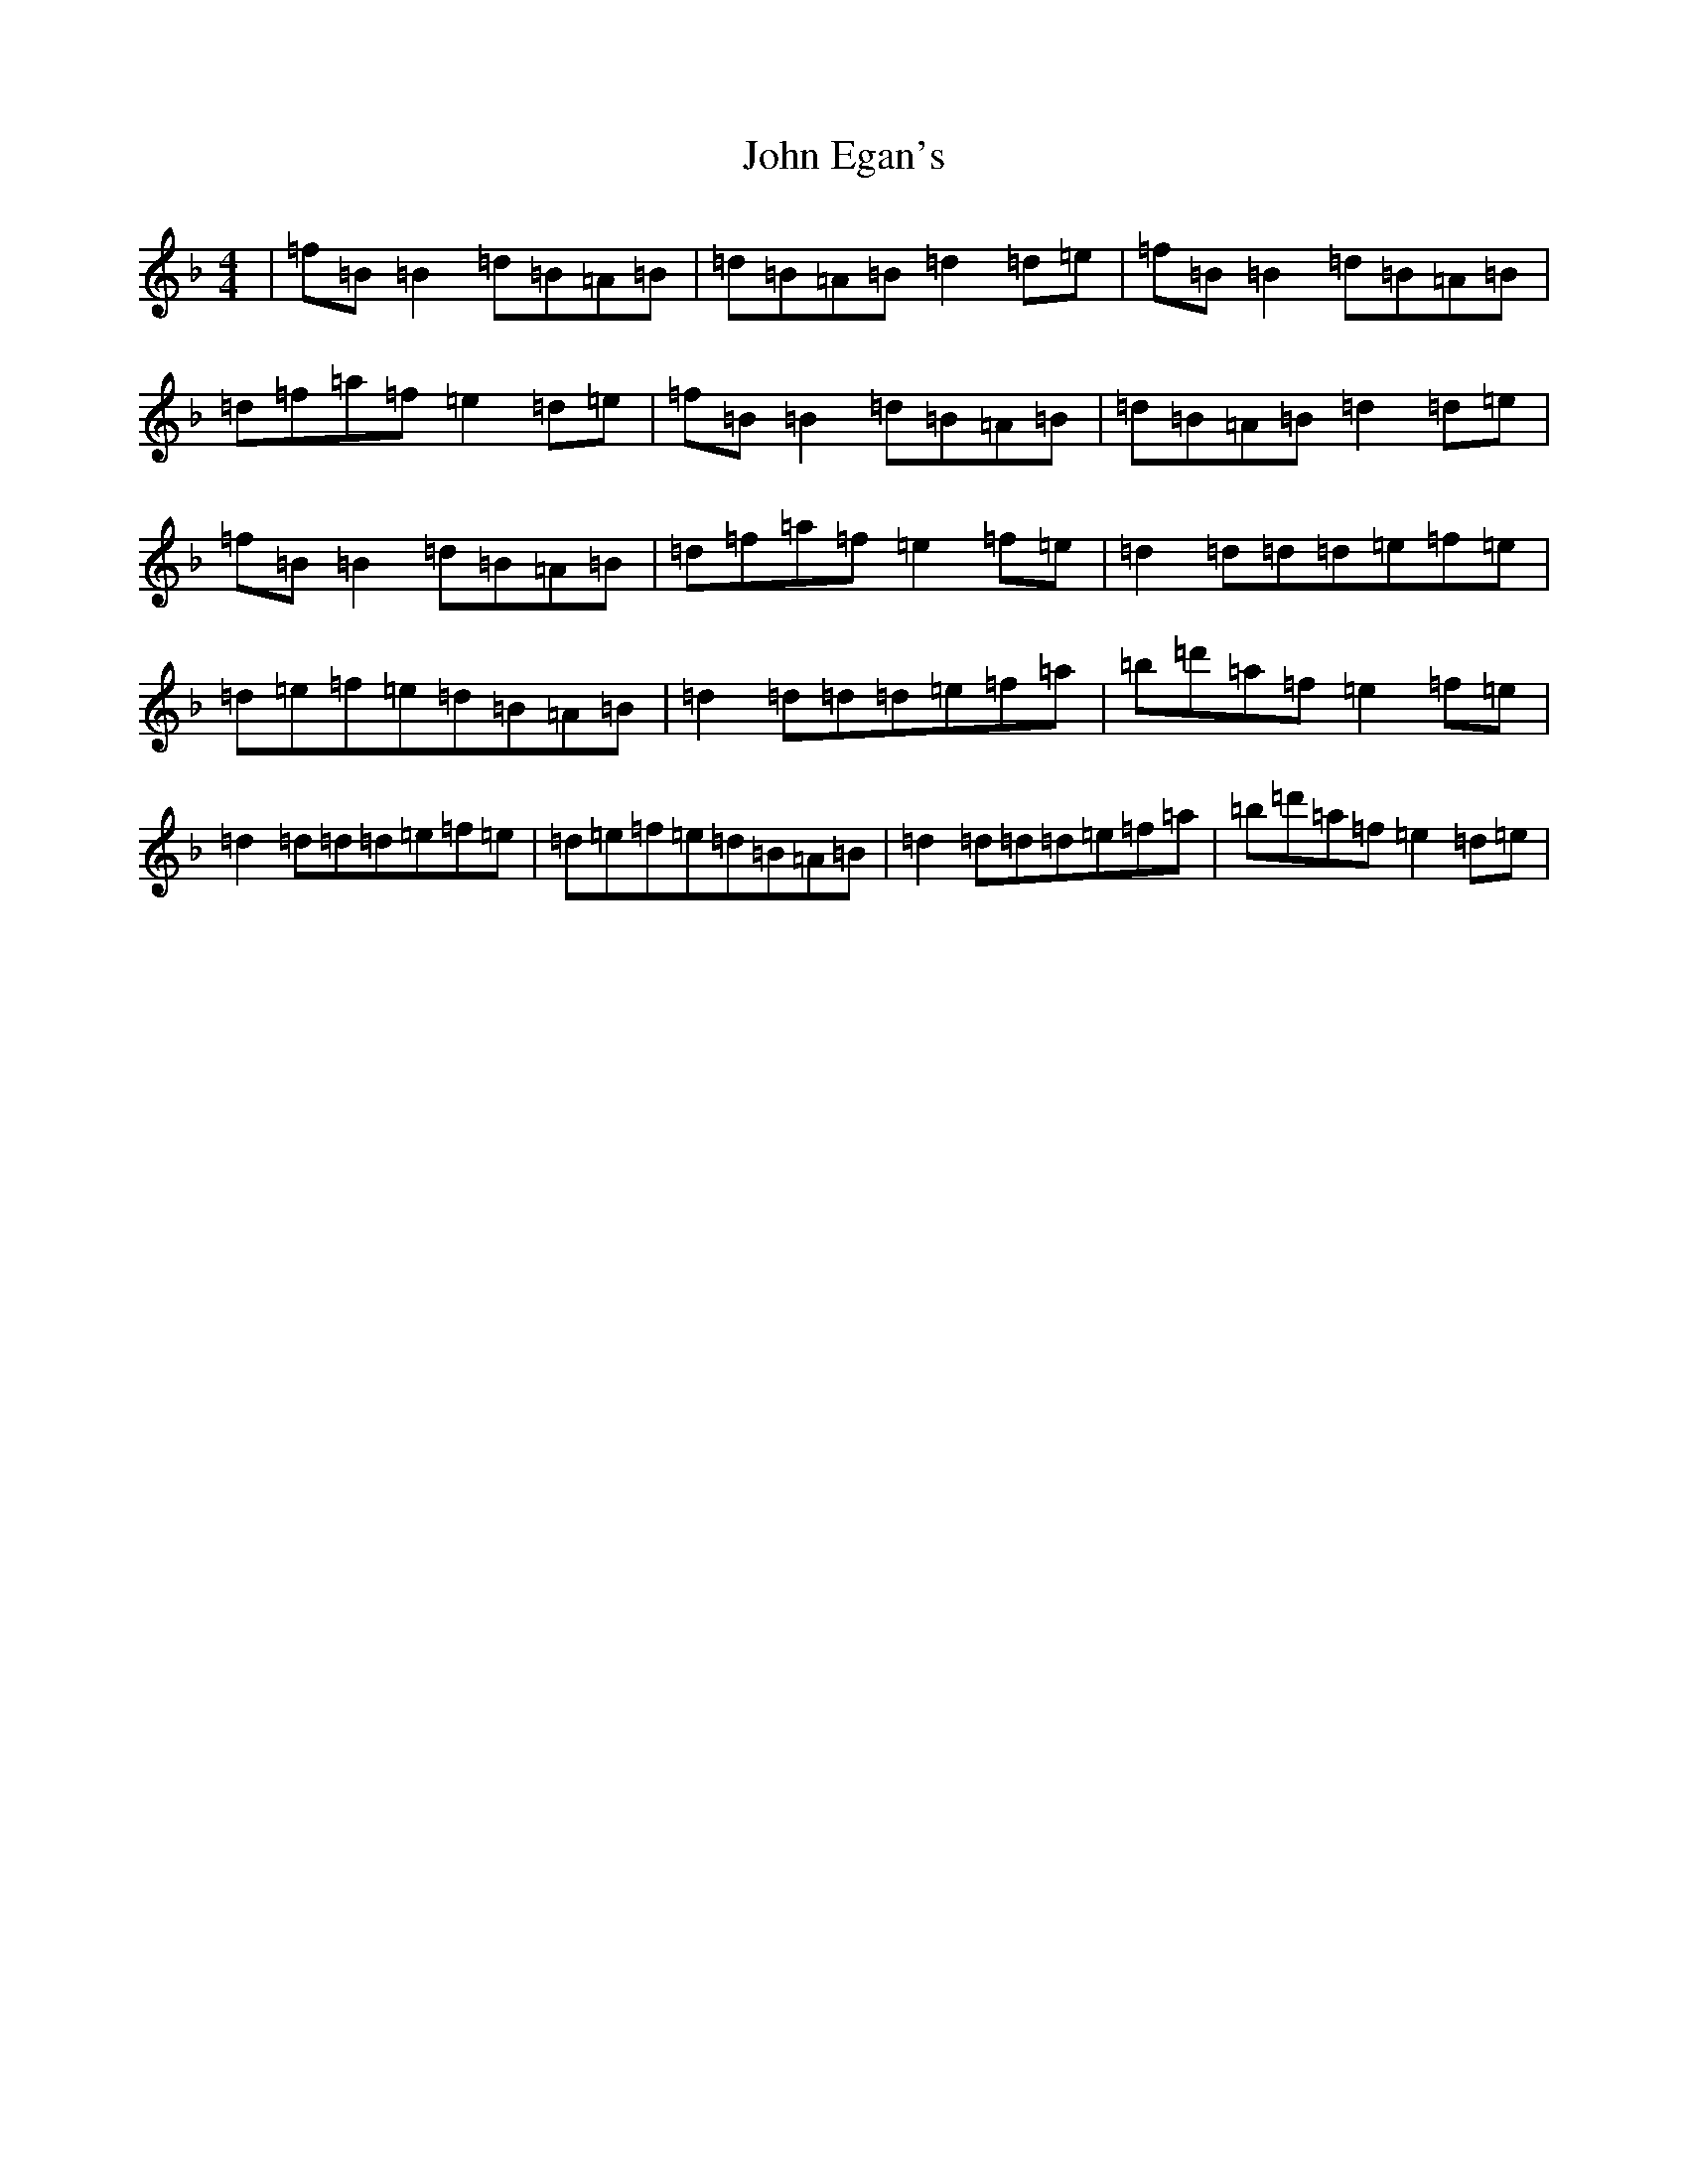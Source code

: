 X: 10731
T: John Egan's
S: https://thesession.org/tunes/909#setting14094
Z: D Mixolydian
R: reel
M: 4/4
L: 1/8
K: C Mixolydian
|=f=B=B2=d=B=A=B|=d=B=A=B=d2=d=e|=f=B=B2=d=B=A=B|=d=f=a=f=e2=d=e|=f=B=B2=d=B=A=B|=d=B=A=B=d2=d=e|=f=B=B2=d=B=A=B|=d=f=a=f=e2=f=e|=d2=d=d=d=e=f=e|=d=e=f=e=d=B=A=B|=d2=d=d=d=e=f=a|=b=d'=a=f=e2=f=e|=d2=d=d=d=e=f=e|=d=e=f=e=d=B=A=B|=d2=d=d=d=e=f=a|=b=d'=a=f=e2=d=e|